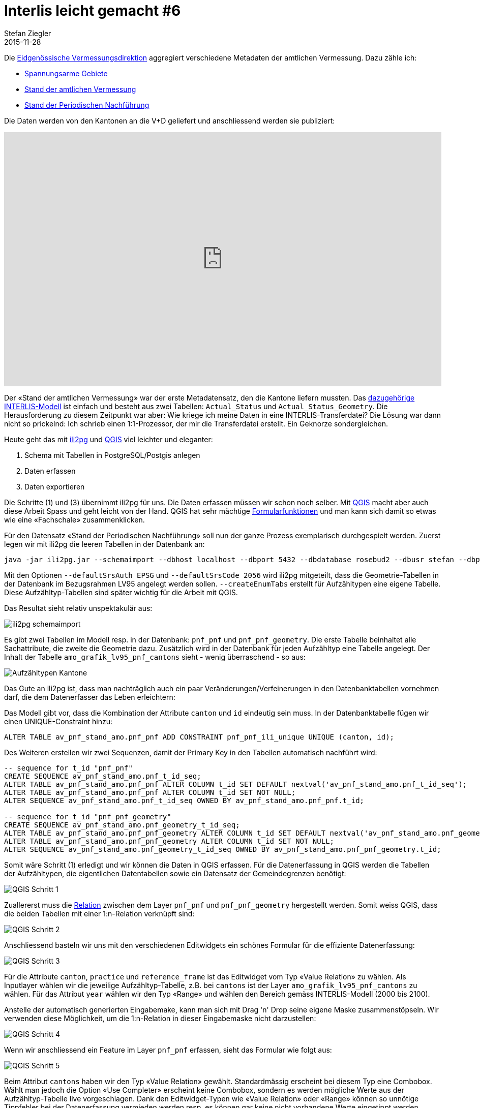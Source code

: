 = Interlis leicht gemacht #6
Stefan Ziegler
2015-11-28
:jbake-type: post
:jbake-status: published
:jbake-tags: INTERLIS,ili2pg,Java,QGIS
:idprefix:

Die http://www.cadastre.ch/internet/kataster/de/home/av.html[Eidgenössische Vermessungsdirektion] aggregiert verschiedene Metadaten der amtlichen Vermessung. Dazu zähle ich:

* http://models.geo.admin.ch/V_D/LowDistortionAreas_LV95_ili2.ili[Spannungsarme Gebiete]
* http://models.geo.admin.ch/V_D/AMO_Grafik_LV95_e.ili[Stand der amtlichen Vermessung]
* http://models.geo.admin.ch/V_D/AMO_Grafik_LV95_PNF.ili[Stand der Periodischen Nachführung]

Die Daten werden von den Kantonen an die V+D geliefert und anschliessend werden sie publiziert:

+++<iframe src='https://map.geo.admin.ch/embed.html?topic=ech&lang=de&bgLayer=ch.swisstopo.swissimage&layers_opacity=0.75,0.75,0.75&X=249600.00&Y=628300.00&zoom=2&layers=ch.swisstopo-vd.spannungsarme-gebiete,ch.swisstopo-vd.geometa-periodische_nachfuehrung,ch.swisstopo-vd.geometa-standav&layers_visibility=false,true,false' width='100%' height='500' frameborder='0' style='border:0'></iframe>+++

Der &laquo;Stand der amtlichen Vermessung&raquo; war der erste Metadatensatz, den die Kantone liefern mussten. Das http://models.geo.admin.ch/V_D/AMO_Grafik_LV95_e.ili[dazugehörige INTERLIS-Modell] ist einfach und besteht aus zwei Tabellen: `Actual_Status` und `Actual_Status_Geometry`. Die Herausforderung zu diesem Zeitpunkt war aber: Wie kriege ich meine Daten in eine INTERLIS-Transferdatei? Die Lösung war dann nicht so prickelnd: Ich schrieb einen 1:1-Prozessor, der mir die Transferdatei erstellt. Ein Geknorze sondergleichen.

Heute geht das mit http://www.eisenhutinformatik.ch/interlis/ili2pg/[ili2pg] und http://www.qgis.org[QGIS] viel leichter und eleganter:

. Schema mit Tabellen in PostgreSQL/Postgis anlegen
. Daten erfassen
. Daten exportieren

Die Schritte (1) und (3) übernimmt ili2pg für uns. Die Daten erfassen müssen wir schon noch selber. Mit http://www.qgis.org[QGIS] macht aber auch diese Arbeit Spass und geht leicht von der Hand. QGIS hat sehr mächtige http://docs.qgis.org/2.8/en/docs/user_manual/working_with_vector/vector_properties.html#fields-menu[Formularfunktionen] und man kann sich damit so etwas wie eine &laquo;Fachschale&raquo; zusammenklicken.

Für den Datensatz &laquo;Stand der Periodischen Nachführung&raquo; soll nun der ganze Prozess exemplarisch durchgespielt werden. Zuerst legen wir mit ili2pg die leeren Tabellen in der Datenbank an:

[source,xml,linenums]
----
java -jar ili2pg.jar --schemaimport --dbhost localhost --dbport 5432 --dbdatabase rosebud2 --dbusr stefan --dbpwd ziegler12 --defaultSrsAuth EPSG --defaultSrsCode 2056 --createGeomIdx --createEnumTabs --nameByTopic --strokeArcs --dbschema av_pnf_stand_amo --modeldir http://models.geo.admin.ch --models AMO_Grafik_LV95_PNF
----

Mit den Optionen `--defaultSrsAuth EPSG` und `--defaultSrsCode 2056` wird ili2pg mitgeteilt, dass die Geometrie-Tabellen in der Datenbank im Bezugsrahmen LV95 angelegt werden sollen. `--createEnumTabs` erstellt für Aufzähltypen eine eigene Tabelle. Diese Aufzähltyp-Tabellen sind später wichtig für die Arbeit mit QGIS.

Das Resultat sieht relativ unspektakulär aus:

image::../../../../..../../../../../images/interlis_leicht_gemacht_p6/interlis_p6_pgadmin01.png[alt="ili2pg schemaimport", align="center"]

Es gibt zwei Tabellen im Modell resp. in der Datenbank: `pnf_pnf` und `pnf_pnf_geometry`. Die erste Tabelle beinhaltet alle Sachattribute, die zweite die Geometrie dazu. Zusätzlich wird in der Datenbank für jeden Aufzähltyp eine Tabelle angelegt. Der Inhalt der Tabelle `amo_grafik_lv95_pnf_cantons` sieht - wenig überraschend - so aus:

image::../../../../../images/interlis_leicht_gemacht_p6/interlis_p6_pgadmin02.png[alt="Aufzähltypen Kantone", align="center"]

Das Gute an ili2pg ist, dass man nachträglich auch ein paar Veränderungen/Verfeinerungen in den Datenbanktabellen vornehmen darf, die dem Datenerfasser das Leben erleichtern:

Das Modell gibt vor, dass die Kombination der Attribute `canton` und `id` eindeutig sein muss. In der Datenbanktabelle fügen wir  einen UNIQUE-Constraint hinzu:

[source,sql,linenums]
----
ALTER TABLE av_pnf_stand_amo.pnf_pnf ADD CONSTRAINT pnf_pnf_ili_unique UNIQUE (canton, id);
----

Des Weiteren erstellen wir zwei Sequenzen, damit der Primary Key in den Tabellen automatisch nachführt wird:

[source,sql,linenums]
----
-- sequence for t_id "pnf_pnf"
CREATE SEQUENCE av_pnf_stand_amo.pnf_t_id_seq;
ALTER TABLE av_pnf_stand_amo.pnf_pnf ALTER COLUMN t_id SET DEFAULT nextval('av_pnf_stand_amo.pnf_t_id_seq');
ALTER TABLE av_pnf_stand_amo.pnf_pnf ALTER COLUMN t_id SET NOT NULL;
ALTER SEQUENCE av_pnf_stand_amo.pnf_t_id_seq OWNED BY av_pnf_stand_amo.pnf_pnf.t_id;

-- sequence for t_id "pnf_pnf_geometry"
CREATE SEQUENCE av_pnf_stand_amo.pnf_geometry_t_id_seq;
ALTER TABLE av_pnf_stand_amo.pnf_pnf_geometry ALTER COLUMN t_id SET DEFAULT nextval('av_pnf_stand_amo.pnf_geometry_t_id_seq');
ALTER TABLE av_pnf_stand_amo.pnf_pnf_geometry ALTER COLUMN t_id SET NOT NULL;
ALTER SEQUENCE av_pnf_stand_amo.pnf_geometry_t_id_seq OWNED BY av_pnf_stand_amo.pnf_pnf_geometry.t_id;
----

Somit wäre Schritt (1) erledigt und wir können die Daten in QGIS erfassen. Für die Datenerfassung in QGIS werden die Tabellen der Aufzähltypen, die eigentlichen Datentabellen sowie ein Datensatz der Gemeindegrenzen benötigt:

image::../../../../..../../../../../images/interlis_leicht_gemacht_p6/interlis_p6_qgis01.png[alt="QGIS Schritt 1", align="center"]

Zuallererst muss die http://blog.vitu.ch/10112013-1201/qgis-relations[Relation] zwischen dem Layer `pnf_pnf` und `pnf_pnf_geometry` hergestellt werden. Somit weiss QGIS, dass die beiden Tabellen mit einer 1:n-Relation verknüpft sind:

image::../../../../../images/interlis_leicht_gemacht_p6/interlis_p6_qgis02.png[alt="QGIS Schritt 2", align="center"]

Anschliessend basteln wir uns mit den verschiedenen Editwidgets ein schönes Formular für die effiziente Datenerfassung:

image::../../../../../images/interlis_leicht_gemacht_p6/interlis_p6_qgis03.png[alt="QGIS Schritt 3", align="center"]

Für die Attribute `canton`, `practice` und `reference_frame` ist das Editwidget vom Typ &laquo;Value Relation&raquo; zu wählen. Als Inputlayer wählen wir die jeweilige Aufzähltyp-Tabelle, z.B. bei `cantons` ist der Layer `amo_grafik_lv95_pnf_cantons` zu wählen. Für das Attribut `year` wählen wir den Typ &laquo;Range&raquo; und wählen den Bereich gemäss INTERLIS-Modell (2000 bis 2100).

Anstelle der automatisch generierten Eingabemake, kann man sich mit Drag 'n' Drop seine eigene Maske zusammenstöpseln. Wir verwenden diese Möglichkeit, um die 1:n-Relation in dieser Eingabemaske nicht darzustellen:

image::../../../../../images/interlis_leicht_gemacht_p6/interlis_p6_qgis04.png[alt="QGIS Schritt 4", align="center"]

Wenn wir anschliessend ein Feature im Layer `pnf_pnf` erfassen, sieht das Formular wie folgt aus:

image::../../../../../images/interlis_leicht_gemacht_p6/interlis_p6_qgis05.png[alt="QGIS Schritt 5", align="center"]

Beim Attribut `cantons` haben wir den Typ &laquo;Value Relation&raquo; gewählt. Standardmässig erscheint bei diesem Typ eine Combobox. Wählt man jedoch die Option &laquo;Use Completer&raquo; erscheint keine Combobox, sondern es werden mögliche Werte aus der Aufzähltyp-Tabelle live vorgeschlagen. Dank den Editwidget-Typen wie &laquo;Value Relation&raquo; oder &laquo;Range&raquo; können so unnötige Tippfehler bei der Datenerfassung vermieden werden resp. es können gar keine nicht vorhandene Werte eingetippt werden.

Eine vollständig ausgefüllte Eingabemaske:

image::../../../../../images/interlis_leicht_gemacht_p6/interlis_p6_qgis06.png[alt="QGIS Schritt 6", align="center"]

Als nächstes müssen wir zu diesem PNF-Objekt den dazugehörigen Perimeter erfassen. Als Vorarbeit haben wir in QGIS die Relation definiert: Jedes PNF-Objekt kann gemäss INTERLIS-Modell mehrere Perimeter aufweisen. Also eine klassische 1:n-Beziehung. Interessant ist aber die Frage: wie kann ich einen Perimeter (den ich der Tabelle `pnf_pnf_geometry` erfassen muss) korrekt einem Objekt der Tabelle `pnf_pnf` zuweisen?

Dazu wählen wir für den Layer `pnf_pnf_geometry` beim Attribut `afrom` (entspricht dem Fremdschlüssel) den Widgettyp &laquo;Relation Reference&raquo;:

image::../../../../../images/interlis_leicht_gemacht_p6/interlis_p6_qgis07.png[alt="QGIS Schritt 7", align="center"]

Die Datenerfassung läuft dann wie folgt ab: Wir kopieren eine oder mehrere Gemeindegrenzen aus dem Layer mit den Gemeindengrenzen in den Layer `pnf_pnf_geometry`. Anschliessend erfassen wir dazu die Daten. In diesem Fall ist das nur der Primary Key `t_id` (interessiert uns ja nicht, da dieser automatisch vergeben wird) und das &laquo;Beziehungsattribut&raquo; (aka Fremdschlüssel) `afrom`. Mit einer Combobox kann man das Objekt des Layers `pnf_pnf` auswählen, dem man die Geometrie zuweisen will.

image::../../../../../images/interlis_leicht_gemacht_p6/interlis_p6_qgis08.png[alt="QGIS Schritt 8", align="center"]

Blöd nur, dass da bloss der Primary Key steht. Damit kann man meistens nichts anfangen. Viel besser wäre es, wenn man ein anderes Attribut darstellen könnte. Kann man. Ändern kann man das bei den Einstellungen im &laquo;Relation Reference&raquo;-Widget bei &laquo;Display expression&raquo;. Standardmässig steht da `COALESCE("t_id", '<NULL>')`. Anstelle von `t_id` schreibt man das gewünschte Attribut hin. In unserem Fall `description`:

image::../../../../../images/interlis_leicht_gemacht_p6/interlis_p6_qgis10.png[alt="QGIS Schritt 10", align="center"]

Möglich sind auch Kombinationen der Attribute resp. alles was http://docs.qgis.org/2.8/en/docs/user_manual/working_with_vector/expression.html[QGIS Expressions] hergibt. Die Zuweisung der Geometrie zu einem Objekt ist jetzt viel einfacher:

image::../../../../../images/interlis_leicht_gemacht_p6/interlis_p6_qgis09.png[alt="QGIS Schritt 9", align="center"]

Die Geometrien möchte ich pro Jahr anders einfärben. Dazu müsste das Attribut `year` im Layer `pnf_pnf_geometry` vorhanden sein. Dieses Attribut ist aber im &laquo;Parent&raquo;-Layer `pnf_pnf` vorhanden. Früher hat man sich dann mit einer View o.ä. geholfen. Das ist nicht mehr nötig. Mit der Kombination aus  https://docs.qgis.org/2.8/en/docs/user_manual/working_with_vector/field_calculator.html[Feldrechner] und QGIS Expressions kann man virtuelle Felder mit Attributwerten aus anderen Layern erstellen. Die dazu benötige Expression: `attribute(get_feature('pnf_pnf','t_id',afrom),'year')`. Die Syntax ist unter Umständen ein klein wenig gewöhnungsbedürftig:

Die erste Funktion `get_feature` holt sich ein Feature aus einem anderen Layer (hier: `pnf_pnf`). Der zweite und dritte Funktionsparameter beschreiben die jeweiligen Attribute der beiden Layer über die gejoined werden soll. Achtung: beim layereigenen Attribut sind keine Quotes notwendig. Die zweite Funktion `attribute` extrahiert aus dem gefundenen &laquo;Fremd&raquo;-Feature ein Attribut. Der Parameter ist der Attributsname.

Das Ergebnis dieser Expression in Kombination mit dem Feldrechner ist ein virtuelles Feld im Layer `pnf_pnf_geometry`, das ich zum Einfärben oder Beschriften verwenden kann:

image::../../../../../images/interlis_leicht_gemacht_p6/interlis_p6_qgis11.png[alt="QGIS Schritt 11", align="center"]

Sind alle PNF-Objekte und die dazugehörigen Perimeter erfasst, kann mit ili2pg die INTERLIS-Transferdatei erzeugt werden:

[source,xml,linenums]
----
java -jar ili2pg.jar --export --dbhost localhost --dbport 5432 --dbdatabase rosebud2 --dbusr stefan --dbpwd ziegler12 --defaultSrsAuth EPSG --defaultSrsCode 2056 --createGeomIdx --createEnumTabs --nameByTopic --strokeArcs --dbschema av_pnf_stand_amo --modeldir http://models.geo.admin.ch --models AMO_Grafik_LV95_PNF stand_pnf_20151118.itf
----

Das Resultat ist eine modellkonforme INTERLIS1-Transferdatei:

image::../../../../../images/interlis_leicht_gemacht_p6/interlis_p6_itf01.png[alt="ITF Output", align="center"]

Es hat sich dann leider herausgestellt, dass die Lieferung aber pro PNF-Jahr erfolgen muss, dh. in jedem ITF dürfen nur PNF-Objekte resp. -Perimeter eines Jahres vorhanden sein. Und zusätzlich verwirrend: Das Attribut `reference_frame` beschreibt den Bezugsrahmen der erfassten Geometrien und nicht den Bezugsrahmen in dem die Periodische Nachführung durchgeführt worden ist. Nun gut. Was ich definitiv nicht will, ist pro Jahr ein DB-Schema. Aus diesem Grund erstelle ich ein &laquo;export&raquo;-Schema, das ich mit ein paar simplen SQL-Befehlen für jeweils ein Jahr abfülle und anschliessend mit ili2pg exportiere:

[source,sql,linenums]
----
DELETE FROM av_pnf_stand_amo_export.pnf_pnf_geometry;
DELETE FROM av_pnf_stand_amo_export.pnf_pnf;

INSERT INTO av_pnf_stand_amo_export.pnf_pnf (t_id, canton, id, description, practice, reference_frame, year)
SELECT t_id, canton, id, description, practice, reference_frame, year
FROM av_pnf_stand_amo.pnf_pnf
WHERE year = 2015;

INSERT INTO av_pnf_stand_amo_export.pnf_pnf_geometry (t_id, afrom, perimeter)
SELECT g.t_id as t_id, g.afrom, g.perimeter
FROM av_pnf_stand_amo.pnf_pnf as p, av_pnf_stand_amo.pnf_pnf_geometry as g
WHERE p.t_id = g.afrom
AND p.year = 2015;
----

Fazit: Was früher knorzig und mühsam war, geht heute mit den richtigen Werkzeugen ruckzuck und entspannt vonstatten.
